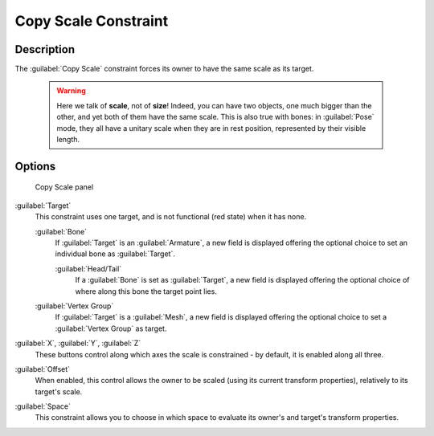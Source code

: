 
Copy Scale Constraint
*********************

Description
===========

The :guilabel:`Copy Scale` constraint forces its owner to have the same scale as its target.


 .. warning::

	Here we talk of **scale**, not of **size**! Indeed, you can have two
	objects, one much bigger than the other, and yet both of them have the same
	scale. This is also true with bones: in :guilabel:`Pose` mode, they all
	have a unitary scale when they are in rest position, represented by their
	visible length.


Options
=======

.. figure:: /images/25-Manual-Constraints-Transform-CopyScale.jpg
   :width: 307px
   :figwidth: 307px

   Copy Scale panel


:guilabel:`Target`
   This constraint uses one target, and is not functional (red state) when it has none.

   :guilabel:`Bone`
      If :guilabel:`Target` is an :guilabel:`Armature`, a new field is displayed offering the optional choice to set an individual bone as :guilabel:`Target`.

      :guilabel:`Head/Tail`
         If a :guilabel:`Bone` is set as :guilabel:`Target`, a new field is displayed offering the optional choice of where along this bone the target point lies.
   :guilabel:`Vertex Group`
      If :guilabel:`Target` is a :guilabel:`Mesh`, a new field is displayed offering the optional choice to set a :guilabel:`Vertex Group` as target.

:guilabel:`X`, :guilabel:`Y`, :guilabel:`Z`
   These buttons control along which axes the scale is constrained - by default, it is enabled along all three.

:guilabel:`Offset`
   When enabled, this control allows the owner to be scaled (using its current transform properties), relatively to its target's scale.

:guilabel:`Space`
   This constraint allows you to choose in which space to evaluate its owner's and target's transform properties.


